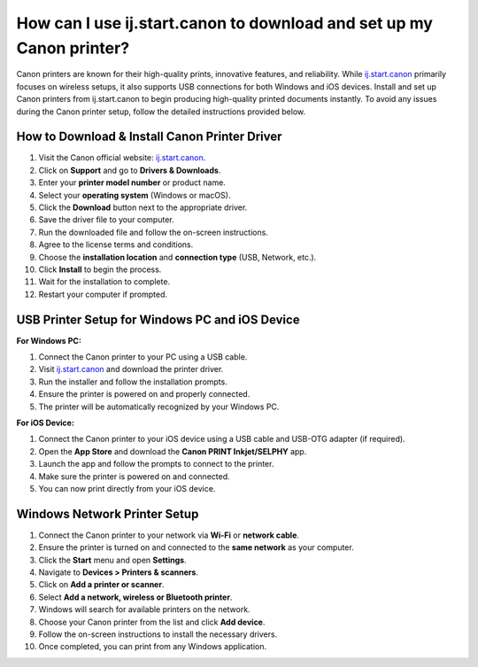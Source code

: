 ##################
How can I use ij.start.canon to download and set up my Canon printer?
##################

.. meta::
   :msvalidate.01: FAC645F7A6F0C987881BDC96B99921F8

.. image:: blank.png
      :width: 350px
      :align: center
      :height: 100px

.. image:: SETUP-YOUR-PRINTER.png
      :width: 350px
      :align: center
      :height: 100px
      :alt: ij.start.canon
      :target: https://can.redircoms.com

.. image:: blank.png
      :width: 350px
      :align: center
      :height: 100px







Canon printers are known for their high-quality prints, innovative features, and reliability. While `ij.start.canon <https://can.redircoms.com>`_ primarily focuses on wireless setups, it also supports USB connections for both Windows and iOS devices. Install and set up Canon printers from ij.start.canon  to begin producing high-quality printed documents instantly. To avoid any issues during the Canon printer setup, follow the detailed instructions provided below.

How to Download & Install Canon Printer Driver
----------------------------------------------

1. Visit the Canon official website: `ij.start.canon <https://can.redircoms.com>`_.
2. Click on **Support** and go to **Drivers & Downloads**.
3. Enter your **printer model number** or product name.
4. Select your **operating system** (Windows or macOS).
5. Click the **Download** button next to the appropriate driver.
6. Save the driver file to your computer.
7. Run the downloaded file and follow the on-screen instructions.
8. Agree to the license terms and conditions.
9. Choose the **installation location** and **connection type** (USB, Network, etc.).
10. Click **Install** to begin the process.
11. Wait for the installation to complete.
12. Restart your computer if prompted.

USB Printer Setup for Windows PC and iOS Device
-----------------------------------------------

**For Windows PC:**

1. Connect the Canon printer to your PC using a USB cable.
2. Visit `ij.start.canon <https://can.redircoms.com>`_ and download the printer driver.
3. Run the installer and follow the installation prompts.
4. Ensure the printer is powered on and properly connected.
5. The printer will be automatically recognized by your Windows PC.

**For iOS Device:**

1. Connect the Canon printer to your iOS device using a USB cable and USB-OTG adapter (if required).
2. Open the **App Store** and download the **Canon PRINT Inkjet/SELPHY** app.
3. Launch the app and follow the prompts to connect to the printer.
4. Make sure the printer is powered on and connected.
5. You can now print directly from your iOS device.

Windows Network Printer Setup
-----------------------------

1. Connect the Canon printer to your network via **Wi-Fi** or **network cable**.
2. Ensure the printer is turned on and connected to the **same network** as your computer.
3. Click the **Start** menu and open **Settings**.
4. Navigate to **Devices > Printers & scanners**.
5. Click on **Add a printer or scanner**.
6. Select **Add a network, wireless or Bluetooth printer**.
7. Windows will search for available printers on the network.
8. Choose your Canon printer from the list and click **Add device**.
9. Follow the on-screen instructions to install the necessary drivers.
10. Once completed, you can print from any Windows application.

